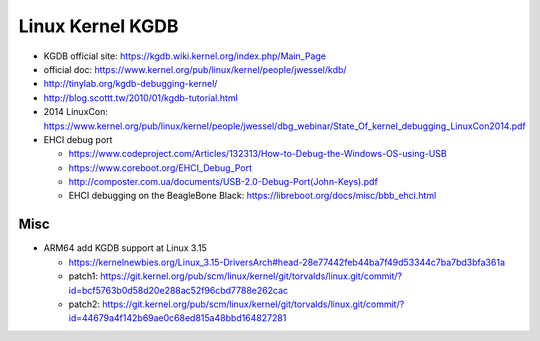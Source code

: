 Linux Kernel KGDB
=================

- KGDB official site: https://kgdb.wiki.kernel.org/index.php/Main_Page
- official doc: https://www.kernel.org/pub/linux/kernel/people/jwessel/kdb/
- http://tinylab.org/kgdb-debugging-kernel/
- http://blog.scottt.tw/2010/01/kgdb-tutorial.html
- 2014 LinuxCon: https://www.kernel.org/pub/linux/kernel/people/jwessel/dbg_webinar/State_Of_kernel_debugging_LinuxCon2014.pdf

- EHCI debug port

  - https://www.codeproject.com/Articles/132313/How-to-Debug-the-Windows-OS-using-USB
  - https://www.coreboot.org/EHCI_Debug_Port
  - http://composter.com.ua/documents/USB-2.0-Debug-Port(John-Keys).pdf
  - EHCI debugging on the BeagleBone Black: https://libreboot.org/docs/misc/bbb_ehci.html

Misc
----
- ARM64 add KGDB support at Linux 3.15

  - https://kernelnewbies.org/Linux_3.15-DriversArch#head-28e77442feb44ba7f49d53344c7ba7bd3bfa361a
  - patch1: https://git.kernel.org/pub/scm/linux/kernel/git/torvalds/linux.git/commit/?id=bcf5763b0d58d20e288ac52f96cbd7788e262cac
  - patch2: https://git.kernel.org/pub/scm/linux/kernel/git/torvalds/linux.git/commit/?id=44679a4f142b69ae0c68ed815a48bbd164827281
